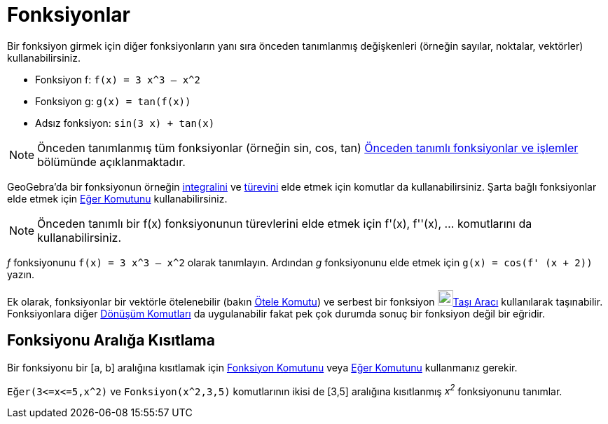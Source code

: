 = Fonksiyonlar
ifdef::env-github[:imagesdir: /tr/modules/ROOT/assets/images]

Bir fonksiyon girmek için diğer fonksiyonların yanı sıra önceden tanımlanmış değişkenleri (örneğin sayılar, noktalar,
vektörler) kullanabilirsiniz.

[EXAMPLE]
====

* Fonksiyon f: `++f(x) = 3 x^3 – x^2++`
* Fonksiyon g: `++g(x) = tan(f(x))++`
* Adsız fonksiyon: `++sin(3 x) + tan(x)++`

====

[NOTE]
====

Önceden tanımlanmış tüm fonksiyonlar (örneğin sin, cos, tan) xref:/Önceden_tanımlı_fonksiyonlar_ve_işlemler.adoc[Önceden
tanımlı fonksiyonlar ve işlemler] bölümünde açıklanmaktadır.

====

GeoGebra'da bir fonksiyonun örneğin xref:/commands/İntegral.adoc[integralini] ve xref:/commands/Türev.adoc[türevini]
elde etmek için komutlar da kullanabilirsiniz. Şarta bağlı fonksiyonlar elde etmek için xref:/commands/Eğer.adoc[Eğer
Komutunu] kullanabilirsiniz.

[NOTE]
====

Önceden tanımlı bir f(x) fonksiyonunun türevlerini elde etmek için f'(x), f''(x), … komutlarını da kullanabilirsiniz.

====

[EXAMPLE]
====

_f_ fonksiyonunu `++f(x) = 3 x^3 – x^2++` olarak tanımlayın. Ardından _g_ fonksiyonunu elde etmek için
`++g(x) = cos(f' (x + 2))++` yazın.

====

Ek olarak, fonksiyonlar bir vektörle ötelenebilir (bakın xref:/commands/Ötele.adoc[Ötele Komutu]) ve serbest bir
fonksiyon image:22px-Mode_move.svg.png[Mode move.svg,width=22,height=22]xref:/tools/Taşı.adoc[Taşı Aracı] kullanılarak
taşınabilir. Fonksiyonlara diğer xref:/Dönüşüm_Komutlar.adoc[Dönüşüm Komutları] da uygulanabilir fakat pek çok durumda
sonuç bir fonksiyon değil bir eğridir.

== Fonksiyonu Aralığa Kısıtlama

Bir fonksiyonu bir [a, b] aralığına kısıtlamak için xref:/commands/Fonksiyon.adoc[Fonksiyon Komutunu] veya
xref:/commands/Eğer.adoc[Eğer Komutunu] kullanmanız gerekir.

[EXAMPLE]
====

`++Eğer(3<=x<=5,x^2)++` ve `++Fonksiyon(x^2,3,5)++` komutlarının ikisi de [3,5] aralığına kısıtlanmış _x^2^_
fonksiyonunu tanımlar.

====
